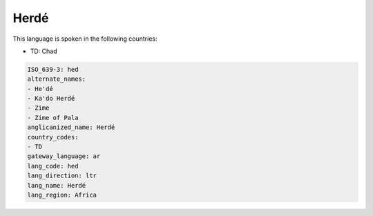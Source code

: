 .. _hed:

Herdé
======

This language is spoken in the following countries:

* TD: Chad

.. code-block:: yaml

    ISO_639-3: hed
    alternate_names:
    - He'dé
    - Ka'do Herdé
    - Zime
    - Zime of Pala
    anglicanized_name: Herdé
    country_codes:
    - TD
    gateway_language: ar
    lang_code: hed
    lang_direction: ltr
    lang_name: Herdé
    lang_region: Africa
    
